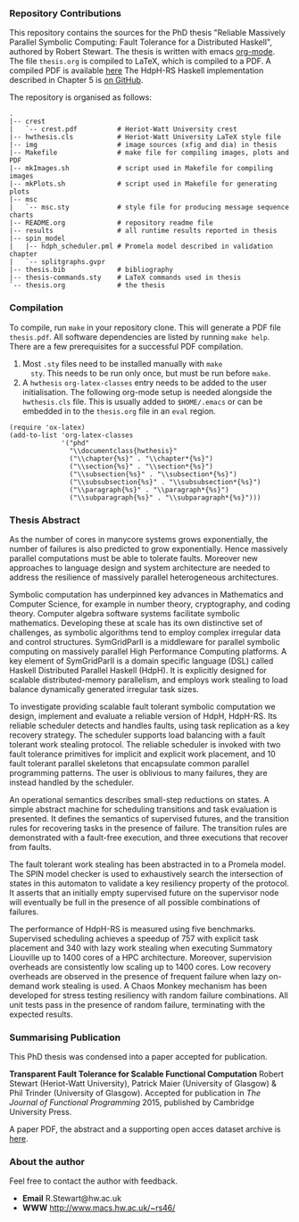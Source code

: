 *** Repository Contributions

This repository contains the sources for the PhD thesis "Reliable
Massively Parallel Symbolic Computing: Fault Tolerance for a
Distributed Haskell", authored by Robert Stewart. The thesis is
written with emacs [[http://orgmode.org/][org-mode]]. The file ~thesis.org~ is compiled to
LaTeX, which is compiled to a PDF. A compiled PDF is available
[[http://www.macs.hw.ac.uk/~rs46/phd-thesis.html][here]] The HdpH-RS Haskell implementation described in Chapter 5 is [[https://github.com/robstewart57/hdph-rs][on
GitHub]].

The repository is organised as follows:

#+BEGIN_EXAMPLE
.
|-- crest
|   `-- crest.pdf          # Heriot-Watt University crest
|-- hwthesis.cls           # Heriot-Watt University LaTeX style file
|-- img                    # image sources (xfig and dia) in thesis
|-- Makefile               # make file for compiling images, plots and PDF
|-- mkImages.sh            # script used in Makefile for compiling images
|-- mkPlots.sh             # script used in Makefile for generating plots
|-- msc
|   `-- msc.sty            # style file for producing message sequence charts
|-- README.org             # repository readme file
|-- results                # all runtime results reported in thesis
|-- spin_model
|   |-- hdph_scheduler.pml # Promela model described in validation chapter
|   `-- splitgraphs.gvpr
|-- thesis.bib             # bibliography
|-- thesis-commands.sty    # LaTeX commands used in thesis
`-- thesis.org             # the thesis
#+END_EXAMPLE

*** Compilation

To compile, run ~make~ in your repository clone. This will
generate a PDF file ~thesis.pdf~. All software dependencies are listed
by running ~make help~. There are a few prerequisites for a successful
PDF compilation.

1. Most ~.sty~ files need to be installed manually with ~make
   sty~. This needs to be run only once, but must be run before
   ~make~. 
2. A ~hwthesis~ ~org-latex-classes~ entry needs to be added to the
   user initialisation. The following org-mode setup is needed
   alongside the ~hwthesis.cls~ file. This is usually added to
   ~$HOME/.emacs~ or can be embedded in to the ~thesis.org~ file in an
   ~eval~ region.

#+BEGIN_SRC elisp
(require 'ox-latex)
(add-to-list 'org-latex-classes
             '("phd"
               "\\documentclass{hwthesis}"
               ("\\chapter{%s}" . "\\chapter*{%s}")
               ("\\section{%s}" . "\\section*{%s}")
               ("\\subsection{%s}" . "\\subsection*{%s}")
               ("\\subsubsection{%s}" . "\\subsubsection*{%s}")
               ("\\paragraph{%s}" . "\\paragraph*{%s}")
               ("\\subparagraph{%s}" . "\\subparagraph*{%s}")))
#+END_SRC

*** Thesis Abstract

As the number of cores in manycore systems grows exponentially, the
number of failures is also predicted to grow exponentially. Hence
massively parallel computations must be able to tolerate
faults. Moreover new approaches to language design and system
architecture are needed to address the resilience of massively
parallel heterogeneous architectures.

Symbolic computation has underpinned key advances in Mathematics and
Computer Science, for example in number theory, cryptography, and
coding theory. Computer algebra software systems facilitate symbolic
mathematics. Developing these at scale has its own distinctive set of
challenges, as symbolic algorithms tend to employ complex irregular
data and control structures. SymGridParII is a middleware for parallel
symbolic computing on massively parallel High Performance Computing
platforms. A key element of SymGridParII is a domain specific language
(DSL) called Haskell Distributed Parallel Haskell (HdpH). It is
explicitly designed for scalable distributed-memory parallelism, and
employs work stealing to load balance dynamically generated irregular
task sizes.

To investigate providing scalable fault tolerant symbolic computation
we design, implement and evaluate a reliable version of HdpH,
HdpH-RS. Its reliable scheduler detects and handles faults, using task
replication as a key recovery strategy. The scheduler supports load
balancing with a fault tolerant work stealing protocol. The reliable
scheduler is invoked with two fault tolerance primitives for implicit
and explicit work placement, and 10 fault tolerant parallel skeletons
that encapsulate common parallel programming patterns. The user is
oblivious to many failures, they are instead handled by the scheduler.

An operational semantics describes small-step reductions on states. A
simple abstract machine for scheduling transitions and task evaluation
is presented. It defines the semantics of supervised futures, and the
transition rules for recovering tasks in the presence of failure. The
transition rules are demonstrated with a fault-free execution, and
three executions that recover from faults.

The fault tolerant work stealing has been abstracted in to a Promela
model. The SPIN model checker is used to exhaustively search the
intersection of states in this automaton to validate a key resiliency
property of the protocol. It asserts that an initially empty
supervised future on the supervisor node will eventually be full in
the presence of all possible combinations of failures.

The performance of HdpH-RS is measured using five
benchmarks. Supervised scheduling achieves a speedup of 757 with
explicit task placement and 340 with lazy work stealing when executing
Summatory Liouville up to 1400 cores of a HPC architecture. Moreover,
supervision overheads are consistently low scaling up to 1400
cores. Low recovery overheads are observed in the presence of frequent
failure when lazy on-demand work stealing is used. A Chaos Monkey
mechanism has been developed for stress testing resiliency with random
failure combinations. All unit tests pass in the presence of random
failure, terminating with the expected results.

*** Summarising Publication

This PhD thesis was condensed into a paper accepted for publication.

*Transparent Fault Tolerance for Scalable Functional Computation*
Robert Stewart (Heriot-Watt University), Patrick Maier (University of
Glasgow) & Phil Trinder (University of Glasgow). Accepted for
publication in /The Journal of Functional Programming/ 2015, published
by Cambridge University Press.

A paper PDF, the abstract and a supporting open acces dataset archive
is [[http://www.macs.hw.ac.uk/~rs46/jfp-2015.html][here]].


*** About the author

Feel free to contact the author with feedback.

- *Email* R.Stewart@hw.ac.uk
- *WWW* [[http://www.macs.hw.ac.uk/~rs46/]]
